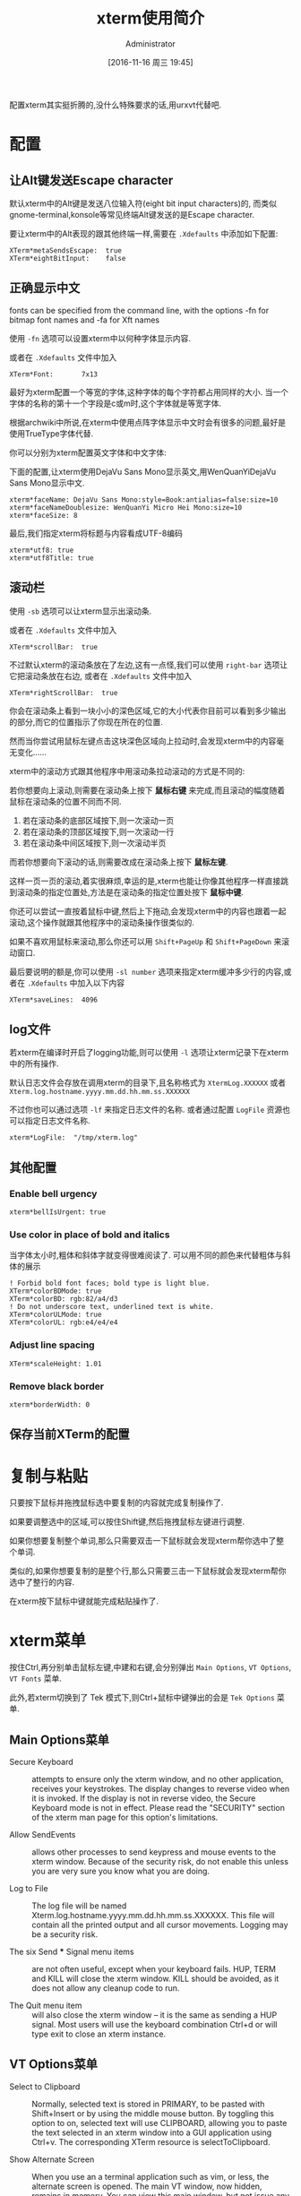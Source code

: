 #+TITLE: xterm使用简介
#+AUTHOR: Administrator
#+CATEGORY: linux
#+DATE: [2016-11-16 周三 19:45]
#+OPTIONS: ^:{}

配置xterm其实挺折腾的,没什么特殊要求的话,用urxvt代替吧.

* 配置
** 让Alt键发送Escape character

默认xterm中的Alt键是发送八位输入符(eight bit input characters)的,
而类似gnome-terminal,konsole等常见终端Alt键发送的是Escape character.

要让xterm中的Alt表现的跟其他终端一样,需要在 =.Xdefaults= 中添加如下配置:
#+BEGIN_SRC conf-xdefaults :tangle "~/.Xdefaults"
  XTerm*metaSendsEscape:  true
  XTerm*eightBitInput:    false
#+END_SRC

** 正确显示中文
fonts can be specified from the command line, with the options -fn for bitmap font names and -fa for Xft names

使用 =-fn= 选项可以设置xterm中以何种字体显示内容.

或者在 =.Xdefaults= 文件中加入
#+BEGIN_SRC conf-xdefaults  :tangle "~/.Xdefaults"
  XTerm*Font:       7x13
#+END_SRC

最好为xterm配置一个等宽的字体,这种字体的每个字符都占用同样的大小.
当一个字体的名称的第十一个字段是c或m时,这个字体就是等宽字体.

根据archwiki中所说,在xterm中使用点阵字体显示中文时会有很多的问题,最好是使用TrueType字体代替.

你可以分别为xterm配置英文字体和中文字体:

下面的配置,让xterm使用DejaVu Sans Mono显示英文,用WenQuanYiDejaVu Sans Mono显示中文.
#+BEGIN_SRC conf-xdefaults  :tangle "~/.Xdefaults"
  xterm*faceName: DejaVu Sans Mono:style=Book:antialias=false:size=10
  xterm*faceNameDoublesize: WenQuanYi Micro Hei Mono:size=10
  xterm*faceSize: 8
#+END_SRC

最后,我们指定xterm将标题与内容看成UTF-8编码
#+BEGIN_SRC conf-xdefaults  :tangle "~/.Xdefaults"
  xterm*utf8: true
  xterm*utf8Title: true
#+END_SRC

** 滚动栏

使用 =-sb= 选项可以让xterm显示出滚动条.

或者在 =.Xdefaults= 文件中加入
#+BEGIN_SRC conf-xdefaults  :tangle "~/.Xdefaults"
  XTerm*scrollBar:  true
#+END_SRC

不过默认xterm的滚动条放在了左边,这有一点怪,我们可以使用 =right-bar= 选项让它把滚动条放在右边,
或者在 =.Xdefaults= 文件中加入
#+BEGIN_SRC conf-xdefaults  :tangle "~/.Xdefaults"
  XTerm*rightScrollBar:  true
#+END_SRC


你会在滚动条上看到一块小小的深色区域,它的大小代表你目前可以看到多少输出的部分,而它的位置指示了你现在所在的位置.

然而当你尝试用鼠标左键点击这块深色区域向上拉动时,会发现xterm中的内容毫无变化......

xterm中的滚动方式跟其他程序中用滚动条拉动滚动的方式是不同的:

若你想要向上滚动,则需要在滚动条上按下 *鼠标右键* 来完成,而且滚动的幅度随着鼠标在滚动条的位置不同而不同.

1. 若在滚动条的底部区域按下,则一次滚动一页
2. 若在滚动条的顶部区域按下,则一次滚动一行
3. 若在滚动条中间区域按下,则一次滚动半页

而若你想要向下滚动的话,则需要改成在滚动条上按下 *鼠标左键*. 

这样一页一页的滚动,着实很麻烦,幸运的是,xterm也能让你像其他程序一样直接跳到滚动条的指定位置处,方法是在滚动条的指定位置处按下 *鼠标中键*.

你还可以尝试一直按着鼠标中键,然后上下拖动,会发现xterm中的内容也跟着一起滚动,这个操作就跟其他程序中的滚动条操作很类似的.

如果不喜欢用鼠标来滚动,那么你还可以用 =Shift+PageUp= 和 =Shift+PageDown= 来滚动窗口.

最后要说明的额是,你可以使用 =-sl number= 选项来指定xterm缓冲多少行的内容,或者在 =.Xdefaults= 中加入以下内容 

#+BEGIN_SRC conf-xdefaults  :tangle "~/.Xdefaults"
  XTerm*saveLines:  4096
#+END_SRC

** log文件
若xterm在编译时开启了logging功能,则可以使用 =-l= 选项让xterm记录下在xterm中的所有操作.

默认日志文件会存放在调用xterm的目录下,且名称格式为 =XtermLog.XXXXXX= 或者 =Xterm.log.hostname.yyyy.mm.dd.hh.mm.ss.XXXXXX=

不过你也可以通过选项 =-lf= 来指定日志文件的名称. 或者通过配置 =LogFile= 资源也可以指定日志文件名称.
#+BEGIN_SRC conf-xdefaults
  xterm*LogFile:  "/tmp/xterm.log"
#+END_SRC
** 其他配置
*** Enable bell urgency
#+BEGIN_SRC conf-xdefaults  :tangle "~/.Xdefaults"
  xterm*bellIsUrgent: true
#+END_SRC
*** Use color in place of bold and italics
当字体太小时,粗体和斜体字就变得很难阅读了. 可以用不同的颜色来代替粗体与斜体的展示
#+BEGIN_SRC conf-xdefaults
  ! Forbid bold font faces; bold type is light blue.
  XTerm*colorBDMode: true
  XTerm*colorBD: rgb:82/a4/d3
  ! Do not underscore text, underlined text is white.
  XTerm*colorULMode: true
  XTerm*colorUL: rgb:e4/e4/e4
#+END_SRC
*** Adjust line spacing
#+BEGIN_SRC conf-xdefaults  :tangle "~/.Xdefaults"
  XTerm*scaleHeight: 1.01
#+END_SRC
*** Remove black border
#+BEGIN_SRC conf-xdefaults  :tangle "~/.Xdefaults"
  xterm*borderWidth: 0
#+END_SRC

** 保存当前XTerm的配置

* 复制与粘贴

只要按下鼠标并拖拽鼠标选中要复制的内容就完成复制操作了.

如果要调整选中的区域,可以按住Shift键,然后拖拽鼠标左键进行调整.

如果你想要复制整个单词,那么只需要双击一下鼠标就会发现xterm帮你选中了整个单词.

类似的,如果你想要复制的是整个行,那么只需要三击一下鼠标就会发现xterm帮你选中了整行的内容.

在xterm按下鼠标中键就能完成粘贴操作了.

* xterm菜单

按住Ctrl,再分别单击鼠标左键,中建和右键,会分别弹出 =Main Options=, =VT Options=, =VT Fonts= 菜单.

此外,若xterm切换到了 Tek 模式下,则Ctrl+鼠标中键弹出的会是 =Tek Options= 菜单.

** Main Options菜单
+ Secure Keyboard :: attempts to ensure only the xterm window, and no other application, receives your keystrokes. The display changes to reverse video when it is invoked. If the display is not in reverse video, the Secure Keyboard mode is not in effect. Please read the "SECURITY" section of the xterm man page for this option's limitations.

+ Allow SendEvents :: allows other processes to send keypress and mouse events to the xterm window. Because of the security risk, do not enable this unless you are very sure you know what you are doing.

+ Log to File :: The log file will be named Xterm.log.hostname.yyyy.mm.dd.hh.mm.ss.XXXXXX. This file will contain all the printed output and all cursor movements. Logging may be a security risk.

+ The six Send *** Signal menu items :: are not often useful, except when your keyboard fails. HUP, TERM and KILL will close the xterm window. KILL should be avoided, as it does not allow any cleanup code to run.

+ The Quit menu item :: will also close the xterm window – it is the same as sending a HUP signal. Most users will use the keyboard combination Ctrl+d or will type exit to close an xterm instance.

** VT Options菜单
+ Select to Clipboard :: Normally, selected text is stored in PRIMARY, to be pasted with Shift+Insert or by using the middle mouse button. By toggling this option to on, selected text will use CLIPBOARD, allowing you to paste the text selected in an xterm window into a GUI application using Ctrl+v. The corresponding XTerm resource is selectToClipboard.

+ Show Alternate Screen :: When you use an a terminal application such as vim, or less, the alternate screen is opened. The main VT window, now hidden, remains in memory. You can view this main window, but not issue any commands in it, by toggling this menu option. You are able to select and copy text from this main window.
    
+ Show Tek Window and Switch to Tek Mode :: The Tektronix 4014 was a graphics terminal from the 1970s used for CAD and plotting applications. The command line program graph, from plotutils, and the application gnuplot can be made to use xterm's Tek emulation; most people will prefer more modern display options for charting data. See the #Tek 4014 demonstration, below.

** VT Fonts菜单
+ When using XLFD fonts, the first seven menu items will change the font face and the font size used in the current xterm window. If you are using an Xft font, only the font size will change, the font face will not change with the different selections, 
  
+ Selection :: when using XLFD font names, allows you to switch to the font name stored in the PRIMARY selection (or CLIPBOARD).

** Tek options菜单
The first section's options allow you to change the Tek window font size. 

The second set of options are used to move the focus between the Tek emulation window and the main, or VT, window and to close or hide the Tek window. 


* xterm其他参数说明

** -ls选项
ls是login shell的意思,若带此选项运行xterm,则xterm会加载你的~/.bash_profile(bash shell),或者你的~/.login文件(c shell)

** -xrm选项
大多数一般的资源均能被命令行选项明确地设定，例如你可以用 =-bg colour= 设定窗口背景颜色.但无论如何,有一些资源并没有符合的选项.
为了克服这点,xterm提供一个“捕捉遗漏”的选项 =-xrm= (X 资源管理器的缩写).
=-xrm= 以一个参数当做资源规范,就如同你在XResource文件中输入的一样. 

要注意:在同一命令行你可以使用数次 =-xrm=,但每一次只能包含一个资源规范, 例如:
#+BEGIN_SRC sh
  xterm -xrm "*background:yellow" -xrm "*foreground:red"
#+END_SRC
会产生一个黄底红字的xterm窗口.

